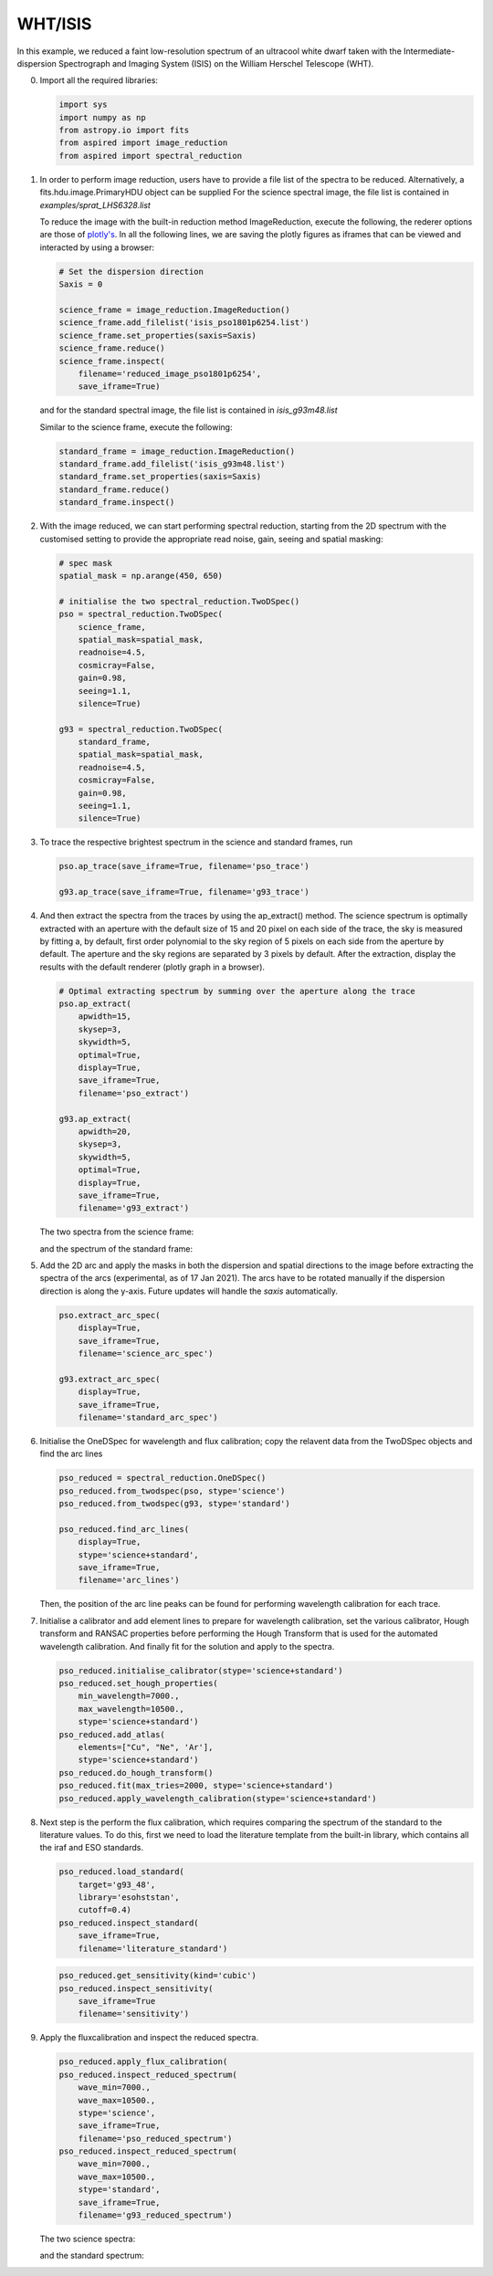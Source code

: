 .. _whtisis:

WHT/ISIS
========

In this example, we reduced a faint low-resolution spectrum of an ultracool white dwarf taken with the Intermediate-dispersion Spectrograph and Imaging System (ISIS) on the William Herschel Telescope (WHT).

0.  Import all the required libraries:

    .. code-block:: python

      import sys
      import numpy as np
      from astropy.io import fits
      from aspired import image_reduction
      from aspired import spectral_reduction

1.  In order to perform image reduction, users have to provide a file list of
    the spectra to be reduced. Alternatively, a fits.hdu.image.PrimaryHDU
    object can be supplied For the science spectral image, the file list is
    contained in `examples/sprat_LHS6328.list`

    .. literalinclude:: ../_static/sprat_LHS6328.list

    To reduce the image with the built-in reduction method ImageReduction,
    execute the following, the rederer options are those of `plotly's
    <https://plotly.com/python/renderers/#setting-the-default-renderer>`_. In
    all the following lines, we are saving the plotly figures as iframes that
    can be viewed and interacted by using a browser:

    .. code-block:: python

      # Set the dispersion direction
      Saxis = 0

      science_frame = image_reduction.ImageReduction()
      science_frame.add_filelist('isis_pso1801p6254.list')
      science_frame.set_properties(saxis=Saxis)
      science_frame.reduce()
      science_frame.inspect(
          filename='reduced_image_pso1801p6254',
          save_iframe=True)

    and for the standard spectral image, the file list is contained in
    `isis_g93m48.list`

    .. literalinclude:: ../_static/sprat_Hiltner102.list

    Similar to the science frame, execute the following:

    .. code-block:: python

      standard_frame = image_reduction.ImageReduction()
      standard_frame.add_filelist('isis_g93m48.list')
      standard_frame.set_properties(saxis=Saxis)
      standard_frame.reduce()
      standard_frame.inspect()

2.  With the image reduced, we can start performing spectral reduction,
    starting from the 2D spectrum with the customised setting to provide
    the appropriate read noise, gain, seeing and spatial masking:

    .. code-block:: python

      # spec mask
      spatial_mask = np.arange(450, 650)

      # initialise the two spectral_reduction.TwoDSpec()
      pso = spectral_reduction.TwoDSpec(
          science_frame,
          spatial_mask=spatial_mask,
          readnoise=4.5,
          cosmicray=False,
          gain=0.98,
          seeing=1.1,
          silence=True)

      g93 = spectral_reduction.TwoDSpec(
          standard_frame,
          spatial_mask=spatial_mask,
          readnoise=4.5,
          cosmicray=False,
          gain=0.98,
          seeing=1.1,
          silence=True)

3.  To trace the respective brightest spectrum in the science and standard
    frames, run

    .. code-block:: python

      pso.ap_trace(save_iframe=True, filename='pso_trace')

      g93.ap_trace(save_iframe=True, filename='g93_trace')

    .. raw:: html
      :file: ../_static/isis_pso_trace.html

4.  And then extract the spectra from the traces by using the ap_extract()
    method. The science spectrum is optimally extracted with an aperture with
    the default size of 15 and 20 pixel on each side of the trace, the sky is 
    measured by fitting a, by default, first order polynomial to the sky region of
    5 pixels on each side from the aperture by default. The aperture and the
    sky regions are separated by 3 pixels by default. After the extraction,
    display the results with the default renderer (plotly graph in a browser).

    .. code-block:: python

      # Optimal extracting spectrum by summing over the aperture along the trace
      pso.ap_extract(
          apwidth=15,
          skysep=3,
          skywidth=5,
          optimal=True,
          display=True,
          save_iframe=True,
          filename='pso_extract')

      g93.ap_extract(
          apwidth=20,
          skysep=3,
          skywidth=5,
          optimal=True,
          display=True,
          save_iframe=True,
          filename='g93_extract')

    The two spectra from the science frame:

    .. raw:: html
      :file: ../_static/isis_pso_extract_0.html

    and the spectrum of the standard frame:

    .. raw:: html
      :file: ../_static/isis_g93_extract_0.html

5.  Add the 2D arc and apply the masks in both the dispersion and spatial
    directions to the image before extracting the spectra of the
    arcs (experimental, as of 17 Jan 2021). The arcs have to be rotated
    manually if the dispersion direction is along the y-axis. Future updates
    will handle the `saxis` automatically.

    .. code-block:: python

      pso.extract_arc_spec(
          display=True,
          save_iframe=True,
          filename='science_arc_spec')

      g93.extract_arc_spec(
          display=True,
          save_iframe=True,
          filename='standard_arc_spec')

6.  Initialise the OneDSpec for wavelength and flux calibration; copy the
    relavent data from the TwoDSpec objects and find the arc lines

    .. code-block:: python

      pso_reduced = spectral_reduction.OneDSpec()
      pso_reduced.from_twodspec(pso, stype='science')
      pso_reduced.from_twodspec(g93, stype='standard')

      pso_reduced.find_arc_lines(
          display=True,
          stype='science+standard',
          save_iframe=True,
          filename='arc_lines')

    Then, the position of the arc line peaks can be found for
    performing wavelength calibration for each trace.

    .. raw:: html
      :file: ../_static/isis_arc_lines_0.html

7.  Initialise a calibrator and add element lines to prepare for wavelength
    calibration, set the various calibrator, Hough transform and RANSAC
    properties before performing the Hough Transform that is used for the
    automated wavelength calibration. And finally fit for the solution and
    apply to the spectra.

    .. code-block:: python

      pso_reduced.initialise_calibrator(stype='science+standard')
      pso_reduced.set_hough_properties(
          min_wavelength=7000.,
          max_wavelength=10500.,
          stype='science+standard')
      pso_reduced.add_atlas(
          elements=["Cu", "Ne", 'Ar'],
          stype='science+standard')
      pso_reduced.do_hough_transform()
      pso_reduced.fit(max_tries=2000, stype='science+standard')
      pso_reduced.apply_wavelength_calibration(stype='science+standard')

8.  Next step is the perform the flux calibration, which requires comparing the
    spectrum of the standard to the literature values. To do this, first we need
    to load the literature template from the built-in library, which contains
    all the iraf and ESO standards.

    .. code-block:: python

      pso_reduced.load_standard(
          target='g93_48',
          library='esohststan',
          cutoff=0.4)
      pso_reduced.inspect_standard(
          save_iframe=True,
          filename='literature_standard')

    .. raw:: html
      :file: ../_static/isis_literature_standard.html

    .. code-block:: python

      pso_reduced.get_sensitivity(kind='cubic')
      pso_reduced.inspect_sensitivity(
          save_iframe=True
          filename='sensitivity')

    .. raw:: html
      :file: ../_static/isis_sensitivity.html

9.  Apply the fluxcalibration and inspect the reduced spectra.

    .. code-block:: python

      pso_reduced.apply_flux_calibration(
      pso_reduced.inspect_reduced_spectrum(
          wave_min=7000.,
          wave_max=10500.,
          stype='science',
          save_iframe=True,
          filename='pso_reduced_spectrum')
      pso_reduced.inspect_reduced_spectrum(
          wave_min=7000.,
          wave_max=10500.,
          stype='standard',
          save_iframe=True,
          filename='g93_reduced_spectrum')

    The two science spectra:

    .. raw:: html
      :file: ../_static/isis_pso_reduced_spectrum_0.html

    and the standard spectrum:

    .. raw:: html
      :file: ../_static/isis_g93_reduced_spectrum.html
